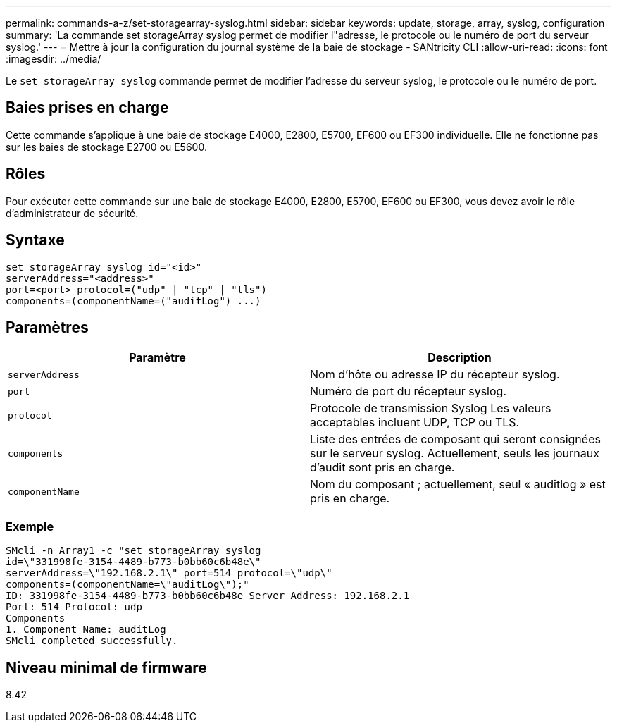 ---
permalink: commands-a-z/set-storagearray-syslog.html 
sidebar: sidebar 
keywords: update, storage, array, syslog, configuration 
summary: 'La commande set storageArray syslog permet de modifier l"adresse, le protocole ou le numéro de port du serveur syslog.' 
---
= Mettre à jour la configuration du journal système de la baie de stockage - SANtricity CLI
:allow-uri-read: 
:icons: font
:imagesdir: ../media/


[role="lead"]
Le `set storageArray syslog` commande permet de modifier l'adresse du serveur syslog, le protocole ou le numéro de port.



== Baies prises en charge

Cette commande s'applique à une baie de stockage E4000, E2800, E5700, EF600 ou EF300 individuelle. Elle ne fonctionne pas sur les baies de stockage E2700 ou E5600.



== Rôles

Pour exécuter cette commande sur une baie de stockage E4000, E2800, E5700, EF600 ou EF300, vous devez avoir le rôle d'administrateur de sécurité.



== Syntaxe

[source, cli]
----
set storageArray syslog id="<id>"
serverAddress="<address>"
port=<port> protocol=("udp" | "tcp" | "tls")
components=(componentName=("auditLog") ...)
----


== Paramètres

[cols="2*"]
|===
| Paramètre | Description 


 a| 
`serverAddress`
 a| 
Nom d'hôte ou adresse IP du récepteur syslog.



 a| 
`port`
 a| 
Numéro de port du récepteur syslog.



 a| 
`protocol`
 a| 
Protocole de transmission Syslog Les valeurs acceptables incluent UDP, TCP ou TLS.



 a| 
`components`
 a| 
Liste des entrées de composant qui seront consignées sur le serveur syslog. Actuellement, seuls les journaux d'audit sont pris en charge.



 a| 
`componentName`
 a| 
Nom du composant ; actuellement, seul « auditlog » est pris en charge.

|===


=== Exemple

[listing]
----
SMcli -n Array1 -c "set storageArray syslog
id=\"331998fe-3154-4489-b773-b0bb60c6b48e\"
serverAddress=\"192.168.2.1\" port=514 protocol=\"udp\"
components=(componentName=\"auditLog\");"
ID: 331998fe-3154-4489-b773-b0bb60c6b48e Server Address: 192.168.2.1
Port: 514 Protocol: udp
Components
1. Component Name: auditLog
SMcli completed successfully.
----


== Niveau minimal de firmware

8.42
